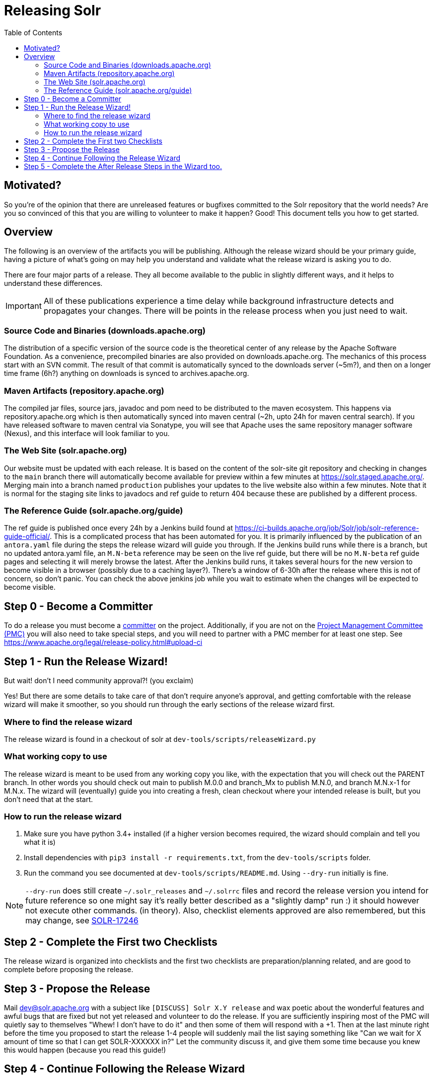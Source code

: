 
= Releasing Solr
:toc: left

== Motivated?
So you're of the opinion that there are unreleased features or bugfixes committed to the Solr repository that the world needs?
Are you so convinced of this that you are willing to volunteer to make it happen?
Good! This document tells you how to get started.

== Overview
The following is an overview of the artifacts you will be publishing. Although the release wizard should be your primary guide, having a picture of what's going on may help you understand and validate what the release wizard is asking you to do.

There are four major parts of a release. They all become available to the public in slightly different ways, and it helps to understand these differences.

IMPORTANT: All of these publications experience a time delay while background infrastructure detects and propagates your changes. There will be points in the release process when you just need to wait.

=== Source Code and Binaries (downloads.apache.org)

The distribution of a specific version of the source code is the theoretical center of any release by the Apache Software Foundation. As a convenience, precompiled binaries are also provided on downloads.apache.org. The mechanics of this process start with an SVN commit. The result of that commit is automatically synced to the downloads server (~5m?), and then on a longer time frame (6h?) anything on downloads is synced to archives.apache.org.

=== Maven Artifacts (repository.apache.org)
The compiled jar files, source jars, javadoc and pom need to be distributed to the maven ecosystem. This happens via repository.apache.org which is then automatically synced into maven central (~2h, upto 24h for maven central search). If you have released software to maven central via Sonatype, you will see that Apache uses the same repository manager software (Nexus), and this interface will look familiar to you.

=== The Web Site (solr.apache.org)
Our website must be updated with each release. It is based on the content of the solr-site git repository and checking in changes to the `main` branch there will automatically become available for preview within a few minutes at https://solr.staged.apache.org/[https://solr.staged.apache.org/]. Merging main into a branch named `production` publishes your updates to the live website also within a few minutes. Note that it is normal for the staging site links to javadocs and ref guide to return 404 because these are published by a different process.

=== The Reference Guide (solr.apache.org/guide)
The ref guide is published once every 24h by a Jenkins build found at https://ci-builds.apache.org/job/Solr/job/solr-reference-guide-official/[https://ci-builds.apache.org/job/Solr/job/solr-reference-guide-official/]. This is a complicated process that has been automated for you. It is primarily influenced by the publication of an `antora.yaml` file during the steps the release wizard will guide you through. If the Jenkins build runs while there is a branch, but no updated antora.yaml file, an `M.N-beta` reference may be seen on the live ref guide, but there will be no `M.N-beta` ref guide pages and selecting it will merely browse the latest. After the Jenkins build runs, it takes several hours for the new version to become visible in a browser (possibly due to a caching layer?). There's a window of 6-30h after the release where this is not of concern, so don't panic. You can check the above jenkins job while you wait to estimate when the changes will be expected to become visible.

== Step 0 - Become a Committer
To do a release you must become a https://community.apache.org/contributors/becomingacommitter.html[committer] on the project. Additionally, if you are not on the https://apache.org/foundation/how-it-works/#pmc[Project Management Committee (PMC)]  you will also need to take special steps, and you will need to partner with a PMC member for at least one step. See https://www.apache.org/legal/release-policy.html#upload-ci

== Step 1 - Run the Release Wizard!

But wait! don't I need community approval?! (you exclaim)

Yes! But there are some details to take care of that don't require anyone's approval, and getting comfortable with the release wizard will make it smoother, so you should run through the early sections of the release wizard first.

=== Where to find the release wizard

The release wizard is found in a checkout of solr at `dev-tools/scripts/releaseWizard.py`

=== What working copy to use

The release wizard is meant to be used from any working copy you like, with the expectation that you will check out the PARENT branch. In other words you should check out main to publish M.0.0 and branch_Mx to publish M.N.0, and branch M.N.x-1 for M.N.x. The wizard will (eventually) guide you into creating a fresh, clean checkout where your intended release is built, but you don't need that at the start.

=== How to run the release wizard

1. Make sure you have python 3.4+ installed (if a higher version becomes required, the wizard should complain and tell you what it is)
2. Install dependencies with `pip3 install -r requirements.txt`, from the `dev-tools/scripts` folder.
3. Run the command you see documented at `dev-tools/scripts/README.md`. Using `--dry-run` initially is fine.

NOTE: `--dry-run` does still create `~/.solr_releases` and `~/.solrrc` files and record the release version you intend for future reference so one might say it's really better described as a "slightly damp" run :) it should however not execute other commands. (in theory). Also, checklist elements approved are also remembered, but this may change, see https://issues.apache.org/jira/browse/SOLR-17246[SOLR-17246]


== Step 2 - Complete the First two Checklists

The release wizard is organized into checklists and the first two checklists are preparation/planning related, and are good to complete before proposing the release.

== Step 3 - Propose the Release

Mail dev@solr.apache.org with a subject like `[DISCUSS] Solr X.Y release` and wax poetic about the wonderful features and awful bugs that are fixed but not yet released and volunteer to do the release. If you are sufficiently inspiring most of the PMC will quietly say to themselves "Whew! I don't have to do it" and then some of them will respond with a +1. Then at the last minute right before the time you proposed to start the release 1-4 people will suddenly mail the list saying something like "Can we wait for X amount of time so that I can get SOLR-XXXXXX in?" Let the community discuss it, and give them some time because you knew this would happen (because you read this guide!)

== Step 4 - Continue Following the Release Wizard

It's supposed to tell you all you need from here... Mail the list if you have questions, and file Jira issues for things that could be improved for the next person (please set component to `release-scripts`).

== Step 5 - Complete the After Release Steps in the Wizard too.

There are some things that need to be done after the release is officially published and announced. The wizard will guide you through that (things like updating Jira etc.)



